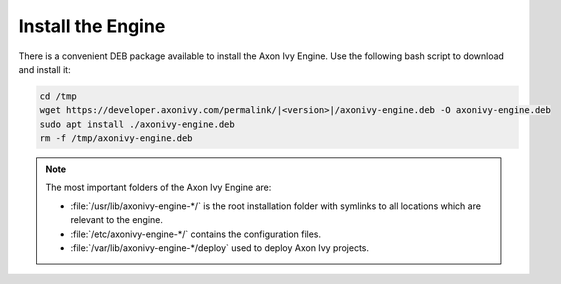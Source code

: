 Install the Engine
------------------

There is a convenient DEB package available to install the Axon Ivy Engine. Use
the following bash script to download and install it:

.. code:: bash

    cd /tmp
    wget https://developer.axonivy.com/permalink/|<version>|/axonivy-engine.deb -O axonivy-engine.deb
    sudo apt install ./axonivy-engine.deb
    rm -f /tmp/axonivy-engine.deb

.. Note::
  The most important folders of the Axon Ivy Engine are:

  * :file:`/usr/lib/axonivy-engine-*/` is the root installation folder with
    symlinks to all locations which are relevant to the engine.
  * :file:`/etc/axonivy-engine-*/` contains the configuration
    files.
  * :file:`/var/lib/axonivy-engine-*/deploy` used to deploy
    Axon Ivy projects.
